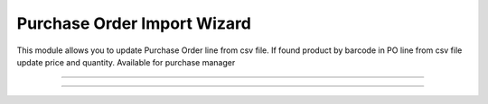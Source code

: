 Purchase Order Import Wizard
=======================

This module allows you to update Purchase Order line from csv file.
If found product by barcode in PO line from csv file update price and quantity. Available for purchase manager

----------------------

.. image:: purchase_order_import/static/description/screenshot01.png
  :width: 1000
  :alt: Screenshot

----------------------

.. image:: purchase_order_import/static/description/screenshot02.png
  :width: 1000
  :alt: Screenshot